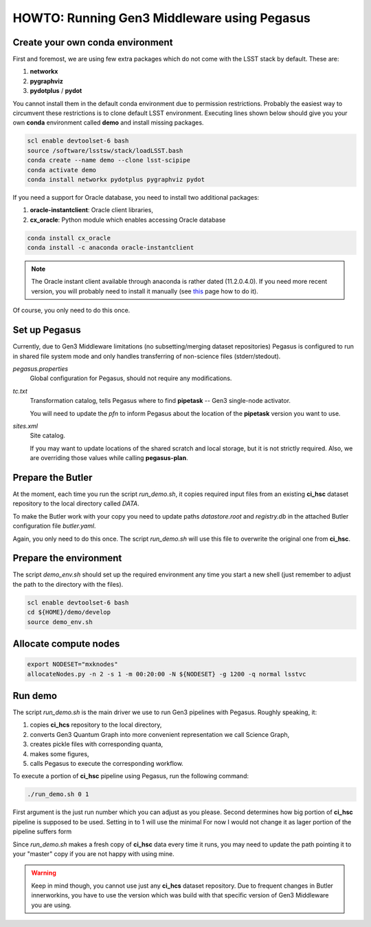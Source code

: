 HOWTO: Running Gen3 Middleware using Pegasus
============================================

Create your own conda environment
---------------------------------

First and foremost, we are using few extra packages which do not come with the
LSST stack by default.  These are:

#. **networkx**
#. **pygraphviz**
#. **pydotplus** / **pydot**

You cannot install them in the default conda environment due to permission
restrictions.  Probably the easiest way to circumvent these restrictions is to
clone default LSST environment. Executing lines shown below should give you
your own **conda** environment called **demo** and install missing packages.

.. code-block::

   scl enable devtoolset-6 bash
   source /software/lsstsw/stack/loadLSST.bash
   conda create --name demo --clone lsst-scipipe
   conda activate demo
   conda install networkx pydotplus pygraphviz pydot

If you need a support for Oracle database, you need to install two additional
packages:

#. **oracle-instantclient**: Oracle client libraries,
#. **cx_oracle**: Python module which enables accessing Oracle database

.. code-block::

   conda install cx_oracle
   conda install -c anaconda oracle-instantclient

.. note::

   The Oracle instant client available through anaconda is rather dated
   (11.2.0.4.0). If you need more recent version, you will probably need to
   install it manually (see `this`__ page how to do it).

   .. __: https://www.oracle.com/technetwork/topics/linuxx86-64soft-092277.html#ic_x64_inst

Of course, you only need to do this once.

Set up Pegasus
--------------

Currently, due to Gen3 Middleware limitations (no subsetting/merging dataset
repositories) Pegasus is configured to run in shared file system mode and only
handles transferring of non-science files (stderr/stedout).

`pegasus.properties`
   Global configuration for Pegasus, should not require any modifications.

`tc.txt`
   Transformation catalog, tells Pegasus where to find **pipetask** -- Gen3
   single-node activator.

   You will need to update the `pfn` to inform Pegasus about the location of
   the **pipetask** version you want to use.

`sites.xml`
   Site catalog.

   If you may want to update locations of the shared scratch and local storage,
   but it is not strictly required.  Also, we are overriding those values while
   calling **pegasus-plan**.


Prepare the Butler
------------------

At the moment, each time you run the script `run_demo.sh`, it copies required
input files from an existing **ci_hsc** dataset repository to the local
directory called `DATA`.

To make the Butler work with your copy you need to update paths `datastore.root` and `registry.db` in the attached Butler configuration file `butler.yaml`.

Again, you only need to do this once. The script `run_demo.sh` will use this
file to overwrite the original one from **ci_hsc**.

Prepare the environment
-----------------------

The script `demo_env.sh` should set up the required environment any time you
start a new shell (just remember to adjust the path to the directory with the
files).

.. code-block::

   scl enable devtoolset-6 bash
   cd ${HOME}/demo/develop
   source demo_env.sh

Allocate compute nodes
----------------------

.. code-block::

   export NODESET="mxknodes"
   allocateNodes.py -n 2 -s 1 -m 00:20:00 -N ${NODESET} -g 1200 -q normal lsstvc

Run demo
--------

The script `run_demo.sh` is the main driver we use to run Gen3 pipelines with
Pegasus. Roughly speaking, it:

#. copies **ci_hcs** repository to the local directory,
#. converts Gen3 Quantum Graph into more convenient representation we
   call Science Graph,
#. creates pickle files with corresponding quanta,
#. makes some figures,
#. calls Pegasus to execute the corresponding workflow.

To execute a portion of **ci_hsc** pipeline using Pegasus, run the
following command:

.. code-block::

  ./run_demo.sh 0 1

First argument is the just run number which you can adjust as you please.
Second determines how big portion of **ci_hsc** pipeline is supposed to be
used. Setting in to 1 will use the minimal For now I would not change it as
lager portion of the pipeline suffers form 

Since `run_demo.sh` makes a fresh copy of **ci_hsc** data every time it runs,
you may need to update the path pointing it to your "master" copy if you are
not happy with using mine.

.. warning::

   Keep in mind though, you cannot use just any **ci_hcs** dataset repository.
   Due to frequent changes in Butler innerworkins, you have to use the version
   which was build with that specific version of Gen3 Middleware you are using.

